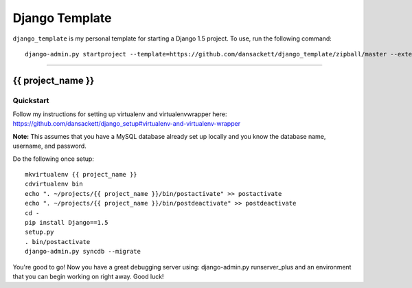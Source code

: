 .. {% comment %}

===============
Django Template
===============

``django_template`` is my personal template for starting a Django 1.5 project. To use, run the following command::

     django-admin.py startproject --template=https://github.com/dansackett/django_template/zipball/master --extension=py,rst,gitignore project_name

-----

.. {% endcomment %}

{{ project_name }}
======================

Quickstart
----------

Follow my instructions for setting up virtualenv and virtualenvwrapper here: https://github.com/dansackett/django_setup#virtualenv-and-virtualenv-wrapper

**Note:** This assumes that you have a MySQL database already set up locally and you know the database name, username, and password.

Do the following once setup::

    mkvirtualenv {{ project_name }}
    cdvirtualenv bin
    echo ". ~/projects/{{ project_name }}/bin/postactivate" >> postactivate
    echo ". ~/projects/{{ project_name }}/bin/postdeactivate" >> postdeactivate
    cd -
    pip install Django==1.5
    setup.py
    . bin/postactivate
    django-admin.py syncdb --migrate

You're good to go! Now you have a great debugging server using: django-admin.py runserver_plus and an environment that you can begin working on right away. Good luck!
